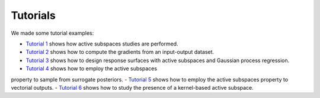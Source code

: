 Tutorials
^^^^^^^^^^

We made some tutorial examples:

- `Tutorial 1 <tutorial1intro.html>`_ shows how active subspaces studies are performed.
- `Tutorial 2 <tutorial2gradients.html>`_ shows how to compute the gradients from an input-output dataset.
- `Tutorial 3 <tutorial3response.html>`_ shows how to design response surfaces with active subspaces and Gaussian process regression.
- `Tutorial 4 <tutorial4inverse.html>`_ shows how to employ the active subspaces
property to sample from surrogate posteriors.
- `Tutorial 5 <tutorial5spde.html>`_ shows how to employ the active subspaces property to vectorial outputs.
- `Tutorial 6 <tutorial6kas.html>`_ shows how to study the presence of a kernel-based active subspace.
